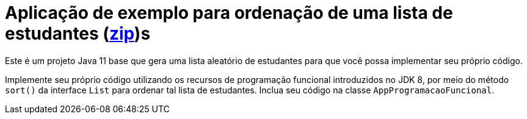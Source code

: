 = Aplicação de exemplo para ordenação de uma lista de estudantes (link:https://kinolien.github.io/gitzip/?download=/manoelcampos/padroes-projetos/tree/master/comportamentais/strategy/ordenar-lista-base[zip])s

Este é um projeto Java 11 base que gera uma lista aleatório de estudantes
para que você possa implementar seu próprio código.

Implemente seu próprio código utilizando os recursos de programação funcional introduzidos no JDK 8,
por meio do método `sort()` da interface `List` para ordenar
tal lista de estudantes. Inclua seu código na classe `AppProgramacaoFuncional`.